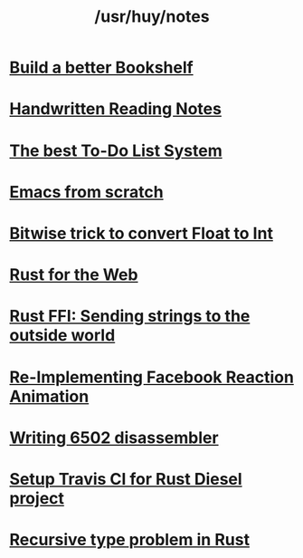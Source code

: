 #+TITLE: /usr/huy/notes
#+HTML_HEAD: <link rel="stylesheet" type="text/css" href="css/hack.css" />
#+HTML_HEAD: <script async src="https://www.googletagmanager.com/gtag/js?id=UA-121604637-1"></script> <script> window.dataLayer = window.dataLayer || []; function gtag(){dataLayer.push(arguments);} gtag('js', new Date()); gtag('config', 'UA-121604637-1'); </script>
#+OPTIONS: toc:nil

* [[./build-a-better-bookshelf.html][Build a better Bookshelf]]
* [[./reading-notes.html][Handwritten Reading Notes]]
* [[./the-best-todo-list-method.html][The best To-Do List System]]
* [[./emacs-from-scratch.html][Emacs from scratch]]
* [[./bitwise-float-int-trick.html][Bitwise trick to convert Float to Int]]
* [[./rust-for-the-web.html][Rust for the Web]]
* [[./string-ffi-rust.html][Rust FFI: Sending strings to the outside world]]
* [[./reimplementing-facebook-animation.html][Re-Implementing Facebook Reaction Animation]]
* [[./writing-6502-disassembler.html][Writing 6502 disassembler]]
* [[./rust-travis-ci.html][Setup Travis CI for Rust Diesel project]]
* [[./recursive-rust.html][Recursive type problem in Rust]]
